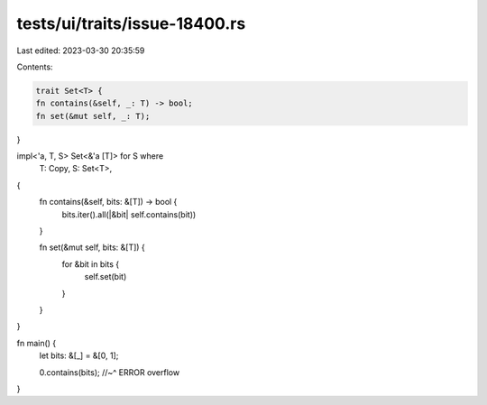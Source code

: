 tests/ui/traits/issue-18400.rs
==============================

Last edited: 2023-03-30 20:35:59

Contents:

.. code-block:: rs

    trait Set<T> {
    fn contains(&self, _: T) -> bool;
    fn set(&mut self, _: T);
}

impl<'a, T, S> Set<&'a [T]> for S where
    T: Copy,
    S: Set<T>,
{
    fn contains(&self, bits: &[T]) -> bool {
        bits.iter().all(|&bit| self.contains(bit))
    }

    fn set(&mut self, bits: &[T]) {
        for &bit in bits {
            self.set(bit)
        }
    }
}

fn main() {
    let bits: &[_] = &[0, 1];

    0.contains(bits);
    //~^ ERROR overflow
}


